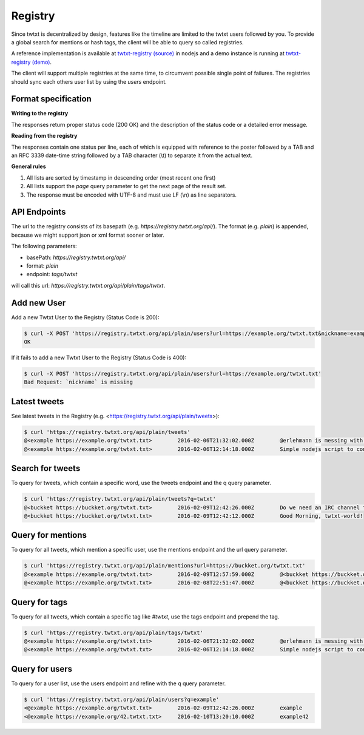 .. registry:

Registry
========

Since twtxt is decentralized by design, features like the timeline are limited to the twtxt users followed by you. To
provide a global search for mentions or hash tags, the client will be able to query so called registries.

A reference implementation is available at `twtxt-registry (source)`_ in nodejs and
a demo instance is running at `twtxt-registry (demo)`_.

The client will support multiple registries at the same time, to circumvent possible single point of failures. The
registries should sync each others user list by using the `users` endpoint.

Format specification
--------------------

**Writing to the registry**

The responses return proper status code (200 OK) and the description of the status code or a
detailed error message.

**Reading from the registry**

The responses contain one status per line, each of which is equipped with reference to the
poster followed by a TAB and an RFC 3339 date-time string followed by a TAB character (\\t) to separate it from the actual
text.

**General rules**

1. All lists are sorted by timestamp in descending order (most recent one first)
2. All lists support the `page` query parameter to get the next page of the result set.
3. The response must be encoded with UTF-8 and must use LF (\\n) as line separators.

API Endpoints
-------------

The url to the registry consists of its basepath (e.g. `https://registry.twtxt.org/api/`). The format (e.g. `plain`) is
appended, because we might support json or xml format sooner or later.

The following parameters:

* basePath: `https://registry.twtxt.org/api/`
* format: `plain`
* endpoint: `tags/twtxt`

will call this url: `https://registry.twtxt.org/api/plain/tags/twtxt`.

Add new User
------------

Add a new Twtxt User to the Registry (Status Code is 200):

.. code-block:: console

	$ curl -X POST 'https://registry.twtxt.org/api/plain/users?url=https://example.org/twtxt.txt&nickname=example'
	OK

If it fails to add a new Twtxt User to the Registry (Status Code is 400):

.. code-block:: console

	$ curl -X POST 'https://registry.twtxt.org/api/plain/users?url=https://example.org/twtxt.txt'
	Bad Request: `nickname` is missing

Latest tweets
-------------

See latest tweets in the Registry (e.g. <https://registry.twtxt.org/api/plain/tweets>):

.. code-block:: console

	$ curl 'https://registry.twtxt.org/api/plain/tweets'
	@<example https://example.org/twtxt.txt>	2016-02-06T21:32:02.000Z	@erlehmann is messing with timestamps in @buckket #twtxt :)
	@<example https://example.org/twtxt.txt>	2016-02-06T12:14:18.000Z	Simple nodejs script to convert your twitter timeline to twtxt: https://t.co/txnWsC5jvA ( find my #twtxt at https://t.co/uN1KDXwJ8B )

Search for tweets
-----------------

To query for tweets, which contain a specific word, use the tweets endpoint and the q query parameter.

.. code-block:: console

	$ curl 'https://registry.twtxt.org/api/plain/tweets?q=twtxt'
	@<buckket https://buckket.org/twtxt.txt>	2016-02-09T12:42:26.000Z	Do we need an IRC channel for twtxt?
	@<buckket https://buckket.org/twtxt.txt>	2016-02-09T12:42:12.000Z	Good Morning, twtxt-world!

Query for mentions
------------------

To query for all tweets, which mention a specific user, use the mentions endpoint and the url query parameter.

.. code-block:: console

	$ curl 'https://registry.twtxt.org/api/plain/mentions?url=https://buckket.org/twtxt.txt'
	@<example https://example.org/twtxt.txt>	2016-02-09T12:57:59.000Z	@<buckket https://buckket.org/twtxt.txt> something like https://gitter.im/ or a freenode channel?
	@<example https://example.org/twtxt.txt>	2016-02-08T22:51:47.000Z	@<buckket https://buckket.org/twtxt.txt> looks nice ;)

Query for tags
--------------

To query for all tweets, which contain a specific tag like `#twtxt`, use the tags endpoint and prepend the tag.

.. code-block:: console

	$ curl 'https://registry.twtxt.org/api/plain/tags/twtxt'
	@<example https://example.org/twtxt.txt>	2016-02-06T21:32:02.000Z	@erlehmann is messing with timestamps in @buckket #twtxt :)
	@<example https://example.org/twtxt.txt>	2016-02-06T12:14:18.000Z	Simple nodejs script to convert your twitter timeline to twtxt: https://t.co/txnWsC5jvA ( find my #twtxt at https://t.co/uN1KDXwJ8B )

Query for users
---------------

To query for a user list, use the users endpoint and refine with the q query parameter.

.. code-block:: console

	$ curl 'https://registry.twtxt.org/api/plain/users?q=example'
	<@example https://example.org/twtxt.txt>	2016-02-09T12:42:26.000Z	example
	<@example https://example.org/42.twtxt.txt>	2016-02-10T13:20:10.000Z	example42

.. _twtxt-registry (source): https://github.com/DracoBlue/twtxt-registry
.. _twtxt-registry (demo): https://registry.twtxt.org
